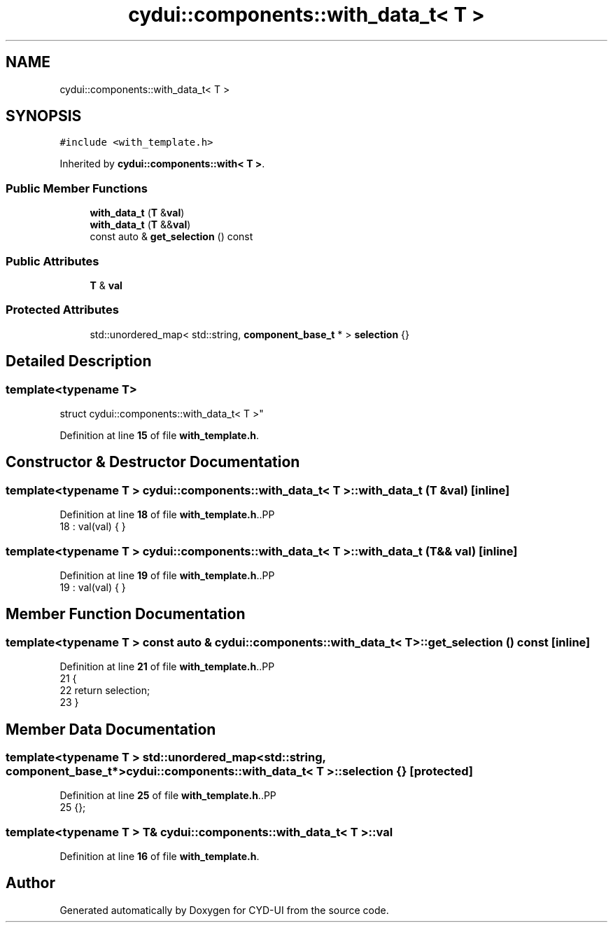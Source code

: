 .TH "cydui::components::with_data_t< T >" 3 "CYD-UI" \" -*- nroff -*-
.ad l
.nh
.SH NAME
cydui::components::with_data_t< T >
.SH SYNOPSIS
.br
.PP
.PP
\fC#include <with_template\&.h>\fP
.PP
Inherited by \fBcydui::components::with< T >\fP\&.
.SS "Public Member Functions"

.in +1c
.ti -1c
.RI "\fBwith_data_t\fP (\fBT\fP &\fBval\fP)"
.br
.ti -1c
.RI "\fBwith_data_t\fP (\fBT\fP &&\fBval\fP)"
.br
.ti -1c
.RI "const auto & \fBget_selection\fP () const"
.br
.in -1c
.SS "Public Attributes"

.in +1c
.ti -1c
.RI "\fBT\fP & \fBval\fP"
.br
.in -1c
.SS "Protected Attributes"

.in +1c
.ti -1c
.RI "std::unordered_map< std::string, \fBcomponent_base_t\fP * > \fBselection\fP {}"
.br
.in -1c
.SH "Detailed Description"
.PP 

.SS "template<typename \fBT\fP>
.br
struct cydui::components::with_data_t< T >"
.PP
Definition at line \fB15\fP of file \fBwith_template\&.h\fP\&.
.SH "Constructor & Destructor Documentation"
.PP 
.SS "template<typename \fBT\fP > \fBcydui::components::with_data_t\fP< \fBT\fP >::with_data_t (\fBT\fP & val)\fC [inline]\fP"

.PP
Definition at line \fB18\fP of file \fBwith_template\&.h\fP\&..PP
.nf
18 : val(val) { }
.fi

.SS "template<typename \fBT\fP > \fBcydui::components::with_data_t\fP< \fBT\fP >::with_data_t (\fBT\fP && val)\fC [inline]\fP"

.PP
Definition at line \fB19\fP of file \fBwith_template\&.h\fP\&..PP
.nf
19 : val(val) { }
.fi

.SH "Member Function Documentation"
.PP 
.SS "template<typename \fBT\fP > const auto & \fBcydui::components::with_data_t\fP< \fBT\fP >::get_selection () const\fC [inline]\fP"

.PP
Definition at line \fB21\fP of file \fBwith_template\&.h\fP\&..PP
.nf
21                                         {
22         return selection;
23       }
.fi

.SH "Member Data Documentation"
.PP 
.SS "template<typename \fBT\fP > std::unordered_map<std::string, \fBcomponent_base_t\fP*> \fBcydui::components::with_data_t\fP< \fBT\fP >::selection {}\fC [protected]\fP"

.PP
Definition at line \fB25\fP of file \fBwith_template\&.h\fP\&..PP
.nf
25 {};
.fi

.SS "template<typename \fBT\fP > \fBT\fP& \fBcydui::components::with_data_t\fP< \fBT\fP >::val"

.PP
Definition at line \fB16\fP of file \fBwith_template\&.h\fP\&.

.SH "Author"
.PP 
Generated automatically by Doxygen for CYD-UI from the source code\&.
